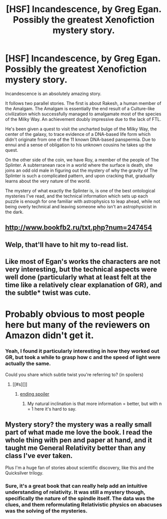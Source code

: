 #+TITLE: [HSF] Incandescence, by Greg Egan. Possibly the greatest Xenofiction mystery story.

* [HSF] Incandescence, by Greg Egan. Possibly the greatest Xenofiction mystery story.
:PROPERTIES:
:Author: Prezombie
:Score: 7
:DateUnix: 1401619511.0
:DateShort: 2014-Jun-01
:END:
Incandescence is an absolutely amazing story.

It follows two parallel stories. The first is about Rakesh, a human member of the Amalgam. The Amalgam is essentially the end result of a Culture-like civilization which successfully managed to amalgamate most of the species of the Milky Way. An achievement doubly impressive due to the lack of FTL.

He's been given a quest to visit the uncharted bulge of the Milky Way, the center of the galaxy, to trace evidence of a DNA-based life form which didn't originate from one of the 11 known DNA-based panspermia. Due to ennui and a sense of obligation to his unknown cousins he takes up the quest.

On the other side of the coin, we have Roy, a member of the people of The Splinter. A subterranean race in a world where the surface is death, she joins an odd old male in figuring out the mystery of why the gravity of The Splinter is such a complicated pattern, and upon cracking that, gradually learns about the very nature of the world.

The mystery of what exactly the Splinter is, is one of the best ontological mysteries I've read, and the technical information which sets up each puzzle is enough for one familiar with astrophysics to leap ahead, while not being overly technical and leaving someone who isn't an astrophysicist in the dark.


** [[http://www.bookfb2.ru/txt.php?num=247454]]
:PROPERTIES:
:Author: traverseda
:Score: 5
:DateUnix: 1401620281.0
:DateShort: 2014-Jun-01
:END:


** Welp, that'll have to hit my to-read list.
:PROPERTIES:
:Score: 1
:DateUnix: 1401699008.0
:DateShort: 2014-Jun-02
:END:


** Like most of Egan's works the characters are not very interesting, but the technical aspects were well done (particularly what at least felt at the time like a relatively clear explanation of GR), and the subtle* twist was cute.

* Probably obvious to most people here but many of the reviewers on Amazon didn't get it.
:PROPERTIES:
:Author: ShardPhoenix
:Score: 1
:DateUnix: 1402043410.0
:DateShort: 2014-Jun-06
:END:

*** Yeah, I found it particularly interesting in how they worked out GR, but took a while to grasp how c and the speed of light were actually the same.

Could you share which subtle twist you're referring to? (in spoilers)
:PROPERTIES:
:Author: Prezombie
:Score: 1
:DateUnix: 1402043840.0
:DateShort: 2014-Jun-06
:END:

**** [[#s][]]
:PROPERTIES:
:Author: ShardPhoenix
:Score: 1
:DateUnix: 1402044723.0
:DateShort: 2014-Jun-06
:END:

***** [[#s][ending spoiler]]
:PROPERTIES:
:Author: Prezombie
:Score: 1
:DateUnix: 1402045782.0
:DateShort: 2014-Jun-06
:END:

****** My natural inclination is that more information = better, but with n = 1 here it's hard to say.
:PROPERTIES:
:Author: ShardPhoenix
:Score: 1
:DateUnix: 1402063198.0
:DateShort: 2014-Jun-06
:END:


** Mystery story? the mystery was a really small part of what made me love the book. I read the whole thing with pen and paper at hand, and it taught me General Relativity better than any class I've ever taken.

Plus I'm a huge fan of stories about scientific discovery, like this and the Quicksilver trilogy.
:PROPERTIES:
:Author: Jello_Raptor
:Score: 1
:DateUnix: 1406912186.0
:DateShort: 2014-Aug-01
:END:

*** Sure, it's a great book that can really help add an intuitive understanding of relativity. It was still a mystery though, specifically the nature of the spindle itself. The data was the clues, and them reformulating Relativistic physics on abacuses was the solving of the mysteries.
:PROPERTIES:
:Author: Prezombie
:Score: 1
:DateUnix: 1406914642.0
:DateShort: 2014-Aug-01
:END:
